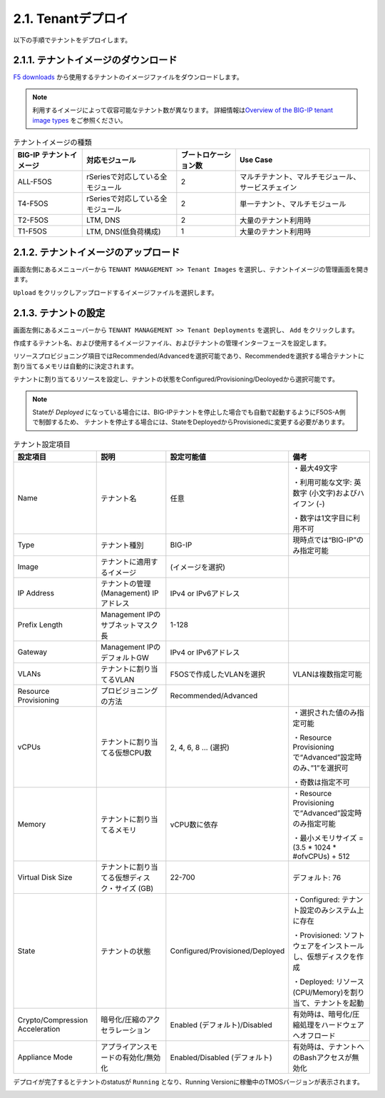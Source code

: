 
2.1. Tenantデプロイ
########

以下の手順でテナントをデプロイします。


2.1.1. テナントイメージのダウンロード
--------------
\ `F5 downloads <https://my.f5.com/s/downloads>`__ から使用するテナントのイメージファイルをダウンロードします。

.. NOTE::
   利用するイメージによって収容可能なテナント数が異なります。
   詳細情報は\ `Overview of the BIG-IP tenant image types <https://support.f5.com/csp/article/K45191957>`__
   をご参照ください。

.. list-table:: テナントイメージの種類
   :header-rows: 1

   * - BIG-IP テナントイメージ
     - 対応モジュール
     - ブートロケーション数
     - Use Case
   * - ALL-F5OS
     - rSeriesで対応している全モジュール
     - 2
     - マルチテナント、マルチモジュール、サービスチェイン
   * - T4-F5OS
     - rSeriesで対応している全モジュール
     - 2
     - 単一テナント、マルチモジュール
   * - T2-F5OS
     - LTM, DNS
     - 2
     - 大量のテナント利用時
   * - T1-F5OS
     - LTM, DNS(低負荷構成)
     - 1 
     - 大量のテナント利用時

2.1.2. テナントイメージのアップロード
--------------
画面左側にあるメニューバーから ``TENANT MANAGEMENT >> Tenant Images`` を選択し、テナントイメージの管理画面を開きます。

``Upload`` をクリックしアップロードするイメージファイルを選択します。

.. image:: ./media/tenant-image-upload.png
      :width: 400

2.1.3. テナントの設定
--------------
画面左側にあるメニューバーから ``TENANT MANAGEMENT >> Tenant Deployments`` を選択し、 ``Add`` をクリックします。

作成するテナント名、および使用するイメージファイル、およびテナントの管理インターフェースを設定します。

リソースプロビジョニング項目ではRecommended/Advancedを選択可能であり、Recommendedを選択する場合テナントに割り当てるメモリは自動的に決定されます。

テナントに割り当てるリソースを設定し、テナントの状態をConfigured/Provisioning/Deoloyedから選択可能です。

.. NOTE::
  Stateが *Deployed* になっている場合には、BIG-IPテナントを停止した場合でも自動で起動するようにF5OS-A側で制御するため、
  テナントを停止する場合には、StateをDeployedからProvisionedに変更する必要があります。

.. image:: ./media/tenant-deploy.png
      :width: 250

.. list-table:: テナント設定項目
   :header-rows: 1

   * - 設定項目
     - 説明
     - 設定可能値
     - 備考
   * - Name
     - テナント名
     - 任意
     - ・最大49文字

       ・利用可能な文字: 英数字 (小文字)およびハイフン (-)

       ・数字は1文字目に利用不可
   * - Type
     - テナント種別
     - BIG-IP
     - 現時点では“BIG-IP”のみ指定可能
   * - Image
     - テナントに適用するイメージ
     - (イメージを選択)
     - 
   * - IP Address
     - テナントの管理 (Management) IPアドレス
     - IPv4 or IPv6アドレス
     - 
   * - Prefix Length
     - Management IPのサブネットマスク長
     - 1-128
     - 
   * - Gateway
     - Management IPのデフォルトGW
     - IPv4 or IPv6アドレス
     - 
   * - VLANs
     - テナントに割り当てるVLAN
     - F5OSで作成したVLANを選択
     - VLANは複数指定可能
   * - Resource Provisioning
     - プロビジョニングの方法
     - Recommended/Advanced
     - 
   * - vCPUs
     - テナントに割り当てる仮想CPU数
     - 2, 4, 6, 8 … (選択)
     - ・選択された値のみ指定可能

       ・Resource Provisioningで“Advanced”設定時のみ、”1”を選択可

       ・奇数は指定不可
   * - Memory
     - テナントに割り当てるメモリ
     - vCPU数に依存
     - ・Resource Provisioningで“Advanced”設定時のみ指定可能

       ・最小メモリサイズ = (3.5 * 1024 * #ofvCPUs) + 512
   * - Virtual Disk Size
     - テナントに割り当てる仮想ディスク・サイズ (GB)
     - 22-700
     - デフォルト: 76
   * - State
     - テナントの状態
     - Configured/Provisioned/Deployed
     - ・Configured: テナント設定のみシステム上に存在

       ・Provisioned: ソフトウェアをインストールし、仮想ディスクを作成

       ・Deployed: リソース (CPU/Memory)を割り当て、テナントを起動
   * - Crypto/Compression Acceleration
     - 暗号化/圧縮のアクセラレーション
     - Enabled (デフォルト)/Disabled
     - 有効時は、暗号化/圧縮処理をハードウェアへオフロード
   * - Appliance Mode
     - アプライアンスモードの有効化/無効化
     - Enabled/Disabled (デフォルト)
     - 有効時は、テナントへのBashアクセスが無効化


デプロイが完了するとテナントのstatusが ``Running`` となり、Running Versionに稼働中のTMOSバージョンが表示されます。

.. image:: ./media/tenant-deployed.png
      :width: 500

